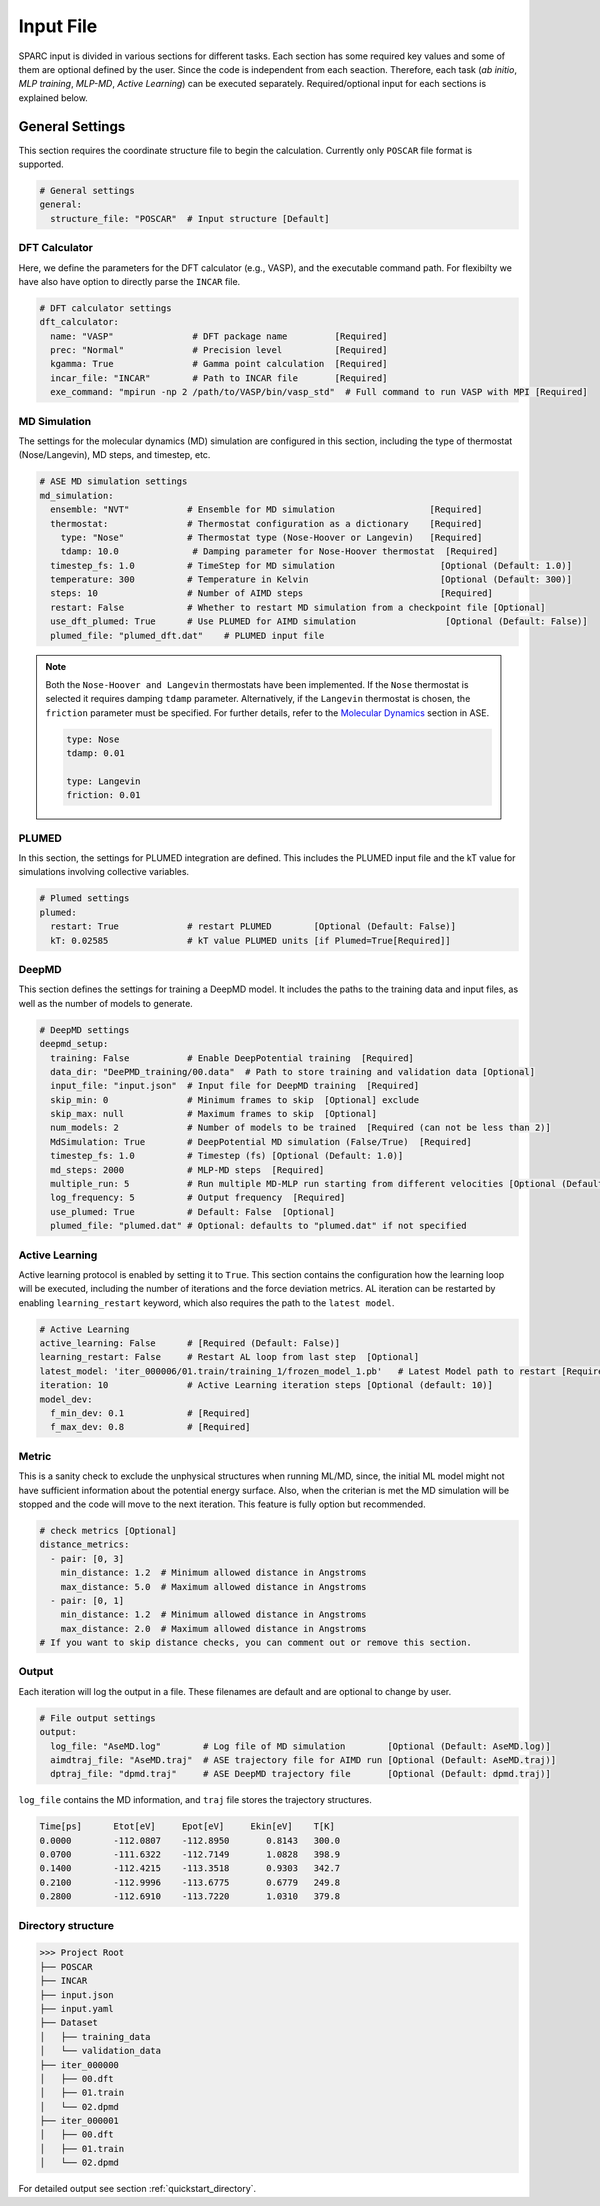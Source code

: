 Input File
==========

SPARC input is divided in various sections for different tasks. 
Each section has some required key values and some of them are optional defined by the user.
Since the code is independent from each seaction. 
Therefore, each task (*ab initio*, *MLP training*, *MLP-MD*, *Active Learning*) can be executed separately.
Required/optional input for each sections is explained below.


General Settings
~~~~~~~~~~~~~~~~

This section requires the coordinate structure file to begin the calculation.
Currently only ``POSCAR`` file format is supported.

.. code-block:: yaml

    # General settings
    general:
      structure_file: "POSCAR"  # Input structure [Default]

DFT Calculator
--------------

Here, we define the parameters for the DFT calculator (e.g., VASP), and the executable command path.
For flexibilty we have also have option to directly parse the ``INCAR`` file.

.. code-block:: yaml

    # DFT calculator settings
    dft_calculator:
      name: "VASP"               # DFT package name         [Required]
      prec: "Normal"             # Precision level          [Required]
      kgamma: True               # Gamma point calculation  [Required]
      incar_file: "INCAR"        # Path to INCAR file       [Required]
      exe_command: "mpirun -np 2 /path/to/VASP/bin/vasp_std"  # Full command to run VASP with MPI [Required]


MD Simulation
-------------

The settings for the molecular dynamics (MD) simulation are configured in this section, 
including the type of thermostat (Nose/Langevin), MD steps, and timestep, etc.

.. code-block:: yaml

    # ASE MD simulation settings
    md_simulation:
      ensemble: "NVT"           # Ensemble for MD simulation                  [Required]
      thermostat:               # Thermostat configuration as a dictionary    [Required]
        type: "Nose"            # Thermostat type (Nose-Hoover or Langevin)   [Required]
        tdamp: 10.0              # Damping parameter for Nose-Hoover thermostat  [Required]
      timestep_fs: 1.0          # TimeStep for MD simulation                    [Optional (Default: 1.0)]
      temperature: 300          # Temperature in Kelvin                         [Optional (Default: 300)]
      steps: 10                 # Number of AIMD steps                          [Required]
      restart: False            # Whether to restart MD simulation from a checkpoint file [Optional]
      use_dft_plumed: True      # Use PLUMED for AIMD simulation                 [Optional (Default: False)]
      plumed_file: "plumed_dft.dat"    # PLUMED input file                       


.. note::

    Both the ``Nose-Hoover and Langevin`` thermostats have been implemented. 
    If the ``Nose`` thermostat is selected it requires damping ``tdamp`` parameter. 
    Alternatively, if the ``Langevin`` thermostat is chosen, the ``friction`` parameter must be specified. 
    For further details, refer to the `Molecular Dynamics <asemd_>`_ section in ASE.

    .. code-block:: yaml

      type: Nose
      tdamp: 0.01

      type: Langevin
      friction: 0.01

PLUMED
------

In this section, the settings for PLUMED integration are defined. 
This includes the PLUMED input file and the kT value for simulations involving collective variables.

.. code-block:: yaml

    # Plumed settings
    plumed:
      restart: True             # restart PLUMED        [Optional (Default: False)]
      kT: 0.02585               # kT value PLUMED units [if Plumed=True[Required]]


.. _deepmd_section:
DeepMD
------

This section defines the settings for training a DeepMD model. 
It includes the paths to the training data and input files, as well as the number of models to generate.

.. code-block:: yaml

    # DeepMD settings
    deepmd_setup:
      training: False           # Enable DeepPotential training  [Required]
      data_dir: "DeePMD_training/00.data"  # Path to store training and validation data [Optional]
      input_file: "input.json"  # Input file for DeepMD training  [Required]
      skip_min: 0               # Minimum frames to skip  [Optional] exclude 
      skip_max: null            # Maximum frames to skip  [Optional]
      num_models: 2             # Number of models to be trained  [Required (can not be less than 2)]
      MdSimulation: True        # DeepPotential MD simulation (False/True)  [Required]
      timestep_fs: 1.0          # Timestep (fs) [Optional (Default: 1.0)]
      md_steps: 2000            # MLP-MD steps  [Required]
      multiple_run: 5           # Run multiple MD-MLP run starting from different velocities [Optional (Default: 0)]
      log_frequency: 5          # Output frequency  [Required]
      use_plumed: True          # Default: False  [Optional]
      plumed_file: "plumed.dat" # Optional: defaults to "plumed.dat" if not specified


Active Learning
---------------

Active learning protocol is enabled by setting it to ``True``. 
This section contains the configuration how the learning loop will be executed, 
including the number of iterations and the force deviation metrics. 
AL iteration can be restarted by enabling ``learning_restart`` keyword, which also requires the path to the ``latest model``.

.. code-block:: yaml

    # Active Learning
    active_learning: False      # [Required (Default: False)]
    learning_restart: False     # Restart AL loop from last step  [Optional]
    latest_model: 'iter_000006/01.train/training_1/frozen_model_1.pb'   # Latest Model path to restart [Required (if above True)]
    iteration: 10               # Active Learning iteration steps [Optional (default: 10)]
    model_dev:
      f_min_dev: 0.1            # [Required]
      f_max_dev: 0.8            # [Required]


Metric
------

This is a sanity check to exclude the unphysical structures when running ML/MD, 
since, the initial ML model might not have sufficient information about the potential energy surface.
Also, when the criterian is met the MD simulation will be stopped and the code will move to the next iteration.
This feature is fully option but recommended.

.. code-block:: yaml

    # check metrics [Optional]
    distance_metrics:
      - pair: [0, 3]
        min_distance: 1.2  # Minimum allowed distance in Angstroms
        max_distance: 5.0  # Maximum allowed distance in Angstroms
      - pair: [0, 1]
        min_distance: 1.2  # Minimum allowed distance in Angstroms
        max_distance: 2.0  # Maximum allowed distance in Angstroms
    # If you want to skip distance checks, you can comment out or remove this section.


Output
------

Each iteration will log the output in a file. These filenames are default and are optional to change by user.

.. code-block:: yaml

    # File output settings
    output:
      log_file: "AseMD.log"        # Log file of MD simulation        [Optional (Default: AseMD.log)]
      aimdtraj_file: "AseMD.traj"  # ASE trajectory file for AIMD run [Optional (Default: AseMD.traj)]
      dptraj_file: "dpmd.traj"     # ASE DeepMD trajectory file       [Optional (Default: dpmd.traj)]


``log_file`` contains the MD information, and ``traj`` file stores the trajectory structures.

.. code-block:: bash
  
  Time[ps]      Etot[eV]     Epot[eV]     Ekin[eV]    T[K]
  0.0000        -112.0807    -112.8950       0.8143   300.0
  0.0700        -111.6322    -112.7149       1.0828   398.9
  0.1400        -112.4215    -113.3518       0.9303   342.7
  0.2100        -112.9996    -113.6775       0.6779   249.8
  0.2800        -112.6910    -113.7220       1.0310   379.8

Directory structure
-------------------

.. code-block:: bash

  >>> Project Root
  ├── POSCAR
  ├── INCAR
  ├── input.json
  ├── input.yaml
  ├── Dataset
  │   ├── training_data
  │   └── validation_data
  ├── iter_000000
  │   ├── 00.dft
  │   ├── 01.train
  │   └── 02.dpmd
  ├── iter_000001
  │   ├── 00.dft
  │   ├── 01.train
  │   └── 02.dpmd

For detailed output see section :ref:`quickstart_directory`.

.. _asemd: https://wiki.fysik.dtu.dk/ase/tutorials/md/md.html